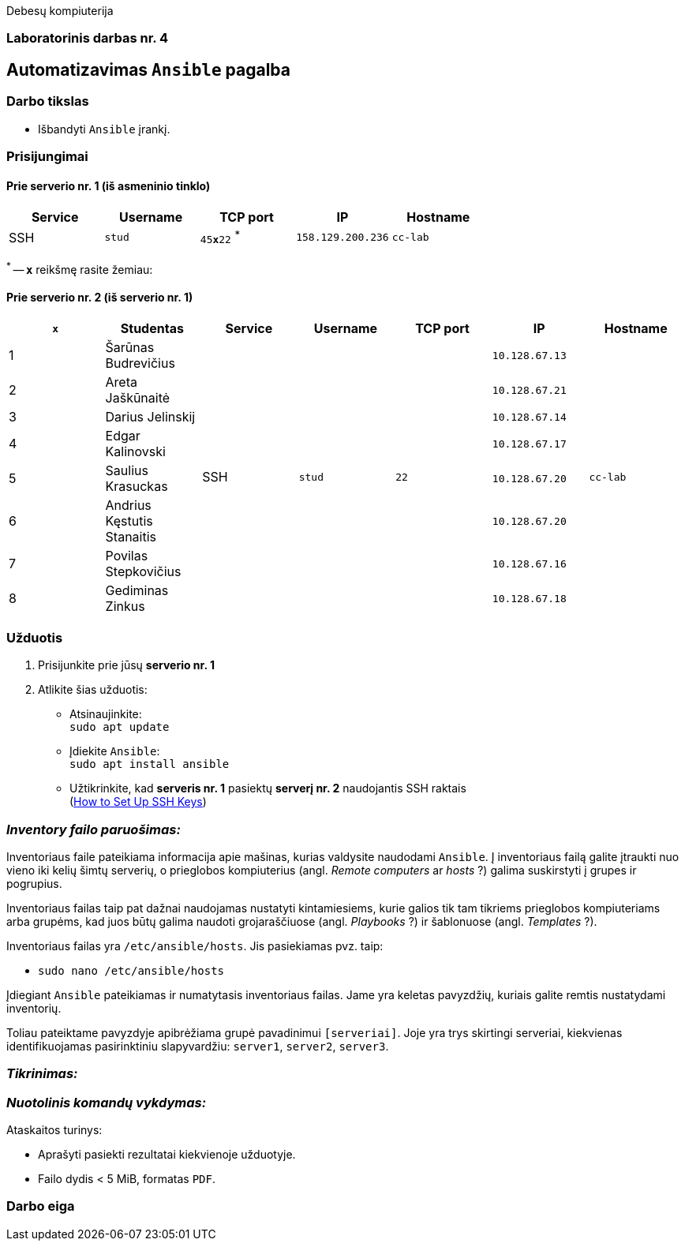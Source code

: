 Debesų kompiuterija

[.text-center]
=== Laboratorinis darbas nr. 4

[.text-center]
== Automatizavimas `Ansible` pagalba

[.text-left]
=== Darbo tikslas

* Išbandyti `Ansible` įrankį.

[.text-left]
=== Prisijungimai

==== Prie serverio nr. 1 (iš asmeninio tinklo) 
|===
  | Service  | Username  | TCP port         | IP                | Hostname

  | SSH      | `stud`    | `45**x**22` ^*^  | `158.129.200.236` | `cc-lab`
|===

^*^ -- `**x**` reikšmę rasite žemiau:

==== Prie serverio nr. 2 (iš serverio nr. 1)
|===
  | `**x**` | Studentas                        | Service  | Username     | TCP port  | IP                 | Hostname

  | 1       | Šarūnas Budrevičius           .8+| SSH   .8+| `stud`    .8+| `22`      | `10.128.67.13`  .8+| `cc-lab`
  | 2       | Areta Jaškūnaitė                                                       | `10.128.67.21`               
  | 3       | Darius Jelinskij                                                       | `10.128.67.14`               
  | 4       | Edgar Kalinovski                                                       | `10.128.67.17`               
  | 5       | Saulius Krasuckas                                                      | `10.128.67.20`               
  | 6       | Andrius Kęstutis Stanaitis                                             | `10.128.67.20`               
  | 7       | Povilas Stepkovičius                                                   | `10.128.67.16`               
  | 8       | Gediminas Zinkus                                                       | `10.128.67.18`               
|===


[.text-left]
=== Užduotis

. Prisijunkite prie jūsų **serverio nr. 1**
. Atlikite šias užduotis:
  * Atsinaujinkite:  +
    `sudo apt update`
  * Įdiekite `Ansible`:  +
    `sudo apt install ansible`
  * Užtikrinkite, kad **serveris nr. 1** pasiektų **serverį nr. 2** naudojantis SSH raktais  +
    (https://www.digitalocean.com/community/tutorials/how-to-set-up-ssh-keys-on-ubuntu-20-04[How to Set Up SSH Keys])

=== _Inventory failo paruošimas:_

Inventoriaus faile pateikiama informacija apie mašinas, kurias valdysite naudodami `Ansible`.
Į inventoriaus failą galite įtraukti nuo vieno iki kelių šimtų serverių, 
o prieglobos kompiuterius (angl. _Remote computers_ ar _hosts_ ?) galima suskirstyti į grupes ir pogrupius.

Inventoriaus failas taip pat dažnai naudojamas nustatyti kintamiesiems, kurie galios tik tam tikriems prieglobos kompiuteriams arba grupėms, 
kad juos būtų galima naudoti grojaraščiuose (angl. _Playbooks_ ?) ir šablonuose (angl. _Templates_ ?).

Inventoriaus failas yra `/etc/ansible/hosts`.  Jis pasiekiamas pvz. taip:  +

* `sudo nano /etc/ansible/hosts`

Įdiegiant `Ansible` pateikiamas ir numatytasis inventoriaus failas.
Jame yra keletas pavyzdžių, kuriais galite remtis nustatydami inventorių.

Toliau pateiktame pavyzdyje apibrėžiama grupė pavadinimui `[serveriai]`.
Joje yra trys skirtingi serveriai, kiekvienas identifikuojamas pasirinktiniu slapyvardžiu:
`server1`, `server2`, `server3`.

=== _Tikrinimas:_



=== _Nuotolinis komandų vykdymas:_



Ataskaitos turinys:

  * Aprašyti pasiekti rezultatai kiekvienoje užduotyje.
  * Failo dydis < 5 MiB, formatas `PDF`.

<<<

[.text-left]
=== Darbo eiga

